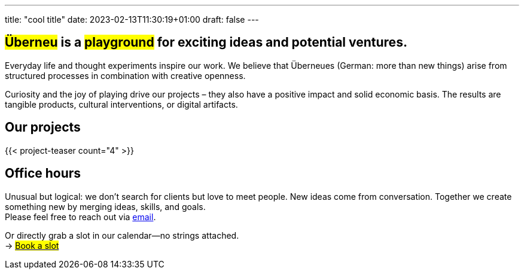 ---
title: "cool title"
date: 2023-02-13T11:30:19+01:00
draft: false
---
[.bigtype]
== #Überneu# is a #playground# for exciting ideas and potential ventures.  

Everyday life and thought experiments inspire our work.
We believe that Überneues (German: more than new things) arise from structured processes in combination with creative openness.

Curiosity and the joy of playing drive our projects – they also have a positive impact and solid economic basis. 
The results are tangible products, cultural interventions, or digital artifacts.

== Our projects
{{< project-teaser count="4" >}}

== Office hours
Unusual but logical: we don’t search for clients but love to meet people.
New ideas come from conversation. Together we create something new by merging ideas, skills, and goals. +
Please feel free to reach out via mailto:hi@ueberneu.de[email].

Or directly grab a slot in our calendar—no strings attached. +
-> https://cal.com/ueberneu[#Book a slot#]

